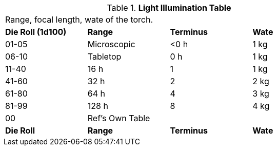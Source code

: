 // Table 48.18 Normal Light Power
.*Light Illumination Table*
[width="75%",cols="^,<,2*^",frame="all", stripes="even"]
|===
4+<|Range, focal length, wate of the torch.
s|Die Roll (1d100)
s|Range
s|Terminus
s|Wate

|01-05
|Microscopic
|<0 h
|1 kg

|06-10
|Tabletop
|0 h
|1 kg


|11-40
|16 h
|1
|1 kg

|41-60
|32 h
|2
|2 kg

|61-80
|64 h
|4
|3 kg

|81-99
|128 h
|8
|4 kg


|00
|Ref's Own Table
|
|

s|Die Roll
s|Range
s|Terminus
s|Wate


|===
